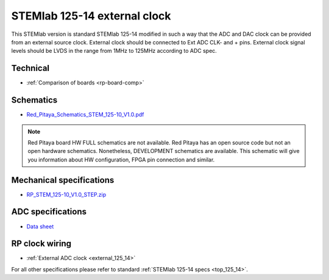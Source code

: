 .. _top_125_14_EXT:

STEMlab 125-14 external clock
#############################

This STEMlab version is standard STEMlab 125-14 modified in such a way that the ADC and
DAC clock can be provided from an external source clock.
External clock should be connected to Ext ADC CLK- and + pins.
External clock signal levels should be LVDS in the range from 1MHz to 125MHz according to
ADC spec.

.. figure:: ../125-14/Extension_connector.png
   :align: center


*********
Technical
*********

* :ref:`Comparison of boards <rp-board-comp>`

**********
Schematics
**********

* `Red_Pitaya_Schematics_STEM_125-10_V1.0.pdf <https://downloads.redpitaya.com/doc/Red_Pitaya_Schematics_STEM_125-10_V1.0.pdf>`_

.. note::

    Red Pitaya board HW FULL schematics are not available. Red Pitaya has an open source code but not an open hardware schematics. Nonetheless, DEVELOPMENT schematics are available. This schematic will give you information about HW configuration, FPGA pin connection and similar.

*************************
Mechanical specifications
*************************

* `RP_STEM_125-10_V1.0_STEP.zip <https://downloads.redpitaya.com/doc/RP_STEM_125-10_V1.0_STEP.zip>`_


******************
ADC specifications
******************

* `Data sheet <https://www.analog.com/media/en/technical-documentation/data-sheets/21454314fa.pdf>`_


***************
RP clock wiring
***************

* :ref:`External ADC clock <external_125_14>`


For all other specifications please refer to standard :ref:`STEMlab 125-14 specs <top_125_14>`.
